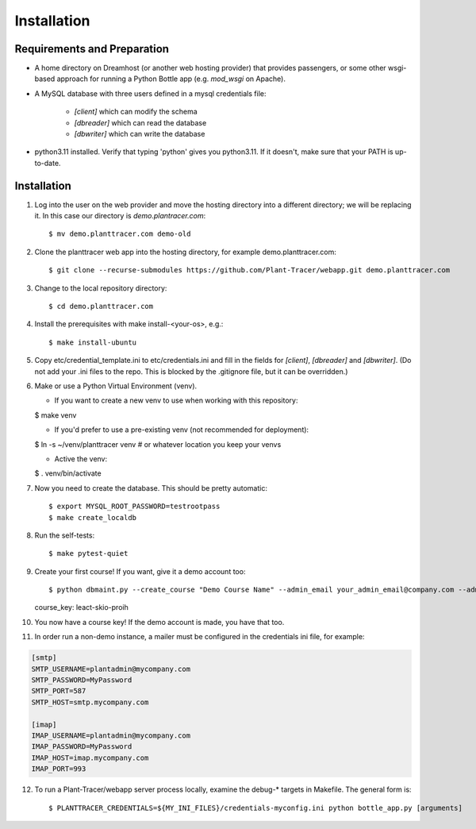 Installation
============

Requirements and Preparation
----------------------------
* A home directory on Dreamhost (or another web hosting provider) that provides passengers, or some other wsgi-based approach for running a Python Bottle app (e.g. `mod_wsgi` on Apache).

* A MySQL database with three users defined in a mysql credentials file:

    * `[client]` which can modify the schema
    * `[dbreader]` which can read the database
    * `[dbwriter]` which can write the database

* python3.11 installed. Verify that typing 'python' gives you python3.11. If it doesn't, make sure that your PATH is up-to-date.

Installation
------------

1. Log into the user on the web provider and move the hosting directory into a different directory; we will be replacing it. In this case our directory is `demo.plantracer.com`::

    $ mv demo.planttracer.com demo-old

2. Clone the planttracer web app into the hosting directory, for example demo.planttracer.com::

    $ git clone --recurse-submodules https://github.com/Plant-Tracer/webapp.git demo.planttracer.com

3. Change to the local repository directory::

    $ cd demo.planttracer.com

4. Install the prerequisites with make install-<your-os>, e.g.::

    $ make install-ubuntu

5. Copy etc/credential_template.ini to etc/credentials.ini and fill in the fields for `[client]`, `[dbreader]` and `[dbwriter]`. (Do not add your .ini files to the repo. This is blocked by the .gitignore file, but it can be overridden.)

6. Make or use a Python Virtual Environment (venv).

   * If you want to create a new venv to use when working with this repository::

   $ make venv

   * If you'd prefer to use a pre-existing venv (not recommended for deployment)::

   $ ln -s ~/venv/planttracer venv # or whatever location you keep your venvs

   * Active the venv::

   $ . venv/bin/activate

7. Now you need to create the database. This should be pretty automatic::

   $ export MYSQL_ROOT_PASSWORD=testrootpass
   $ make create_localdb

8. Run the self-tests::

   $ make pytest-quiet

9. Create your first course! If you want, give it a demo account too::

   $ python dbmaint.py --create_course "Demo Course Name" --admin_email your_admin_email@company.com --admin_name "Your Name" [--demo_email your_demo_email@company.com]
   course_key: leact-skio-proih

10. You now have a course key! If the demo account is made, you have that too.

11. In order run a non-demo instance, a mailer must be configured in the credentials ini file, for example:

.. code-block::

    [smtp]
    SMTP_USERNAME=plantadmin@mycompany.com
    SMTP_PASSWORD=MyPassword
    SMTP_PORT=587
    SMTP_HOST=smtp.mycompany.com
       
    [imap]
    IMAP_USERNAME=plantadmin@mycompany.com
    IMAP_PASSWORD=MyPassword
    IMAP_HOST=imap.mycompany.com
    IMAP_PORT=993

12. To run a Plant-Tracer/webapp server process locally, examine the debug-* targets in Makefile. The general form is::

    $ PLANTTRACER_CREDENTIALS=${MY_INI_FILES}/credentials-myconfig.ini python bottle_app.py [arguments]

